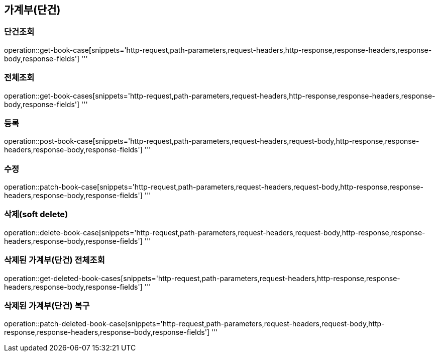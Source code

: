== 가계부(단건)

=== 단건조회

operation::get-book-case[snippets='http-request,path-parameters,request-headers,http-response,response-headers,response-body,response-fields']
'''

=== 전체조회

operation::get-book-cases[snippets='http-request,path-parameters,request-headers,http-response,response-headers,response-body,response-fields']
'''

=== 등록

operation::post-book-case[snippets='http-request,path-parameters,request-headers,request-body,http-response,response-headers,response-body,response-fields']
'''

=== 수정

operation::patch-book-case[snippets='http-request,path-parameters,request-headers,request-body,http-response,response-headers,response-body,response-fields']
'''

=== 삭제(soft delete)

operation::delete-book-case[snippets='http-request,path-parameters,request-headers,request-body,http-response,response-headers,response-body,response-fields']
'''

=== 삭제된 가계부(단건) 전체조회

operation::get-deleted-book-cases[snippets='http-request,path-parameters,request-headers,http-response,response-headers,response-body,response-fields']
'''

=== 삭제된 가계부(단건) 복구

operation::patch-deleted-book-case[snippets='http-request,path-parameters,request-headers,request-body,http-response,response-headers,response-body,response-fields']
'''